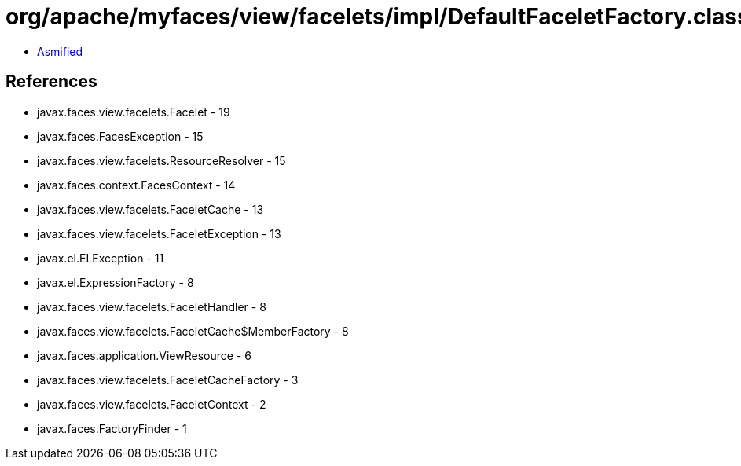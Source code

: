 = org/apache/myfaces/view/facelets/impl/DefaultFaceletFactory.class

 - link:DefaultFaceletFactory-asmified.java[Asmified]

== References

 - javax.faces.view.facelets.Facelet - 19
 - javax.faces.FacesException - 15
 - javax.faces.view.facelets.ResourceResolver - 15
 - javax.faces.context.FacesContext - 14
 - javax.faces.view.facelets.FaceletCache - 13
 - javax.faces.view.facelets.FaceletException - 13
 - javax.el.ELException - 11
 - javax.el.ExpressionFactory - 8
 - javax.faces.view.facelets.FaceletHandler - 8
 - javax.faces.view.facelets.FaceletCache$MemberFactory - 8
 - javax.faces.application.ViewResource - 6
 - javax.faces.view.facelets.FaceletCacheFactory - 3
 - javax.faces.view.facelets.FaceletContext - 2
 - javax.faces.FactoryFinder - 1
